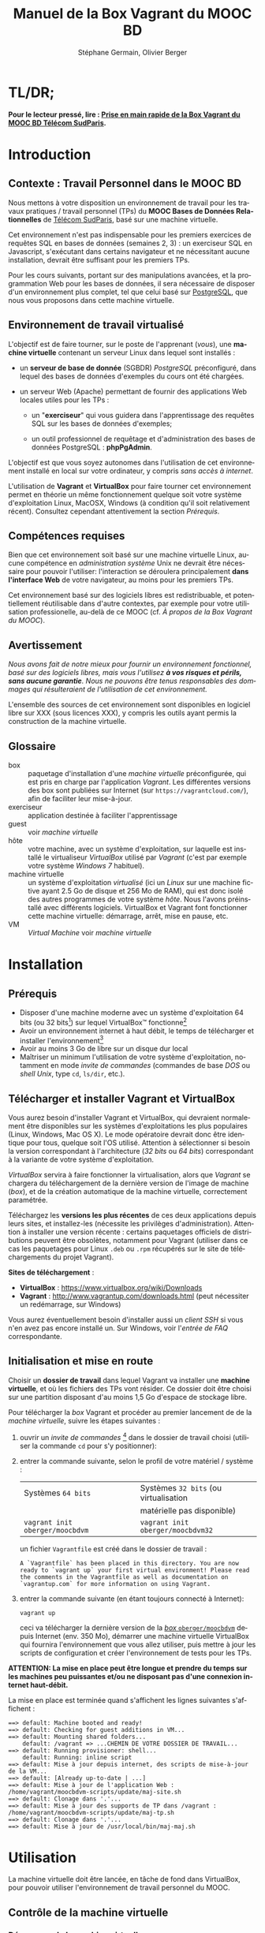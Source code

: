#+TITLE: Manuel de la Box Vagrant du MOOC BD
#+AUTHOR: Stéphane Germain, Olivier Berger
#+OPTIONS: html-link-use-abs-url:nil html-postamble:t
#+OPTIONS: html-preamble:t html-scripts:t html-style:t
#+OPTIONS: html5-fancy:nil tex:t
#+OPTIONS: num:2 timestamp:t
#+CREATOR: Copyright (C) 2014, The authors and Institut Mines-Télécom
#+HTML_CONTAINER: div
#+HTML_DOCTYPE: xhtml-strict
#+HTML_HEAD:
#+HTML_HEAD_EXTRA:
#+HTML_LINK_HOME:
#+HTML_LINK_UP:
#+HTML_MATHJAX:
#+INFOJS_OPT:
#+LATEX_HEADER:
#+LANGUAGE: fr

* TL/DR;

*Pour le lecteur pressé, lire : [[./TLDR.html][Prise en main rapide de la Box Vagrant du MOOC BD Télécom SudParis]].*

* Introduction

** Contexte : Travail Personnel dans le MOOC BD

Nous mettons à votre disposition un environnement de travail pour les
travaux pratiques / travail personnel (TPs) du *MOOC Bases de Données Relationnelles*
 de [[http://mooc.telecom-sudparis.eu/][Télécom SudParis]], basé sur une machine virtuelle.

Cet environnement n'est pas indispensable pour les premiers exercices
de requêtes SQL en bases de données (semaines 2, 3) : un exerciseur SQL en
Javascript, s'exécutant dans certains navigateur et ne nécessitant
aucune installation, devrait être suffisant pour les premiers TPs.

Pour les cours suivants, portant sur des manipulations avancées, et la
programmation Web pour les bases de données, il sera nécessaire de
disposer d'un environnement plus complet, tel que celui basé sur
[[http://www.postgresql.org/][PostgreSQL]], que nous vous
proposons dans cette machine virtuelle.

** Environnement de travail virtualisé

L'objectif est de faire tourner, sur le poste de l'apprenant (/vous/), une
*machine virtuelle* contenant un serveur Linux dans lequel sont installés :

- un *serveur de base de donnée* (SGBDR) /PostgreSQL/ préconfiguré, dans
  lequel des bases de données d'exemples du cours ont été chargées.

- un serveur Web (Apache) permettant de fournir des applications Web
  locales utiles pour les TPs :

  - un "*exerciseur*" qui vous guidera dans l'apprentissage des requêtes
    SQL sur les bases de données d'exemples;

  - un outil professionnel de requêtage et d'administration des bases
    de données PostgreSQL : *phpPgAdmin*.

L'objectif est que vous soyez autonomes dans l'utilisation de cet
environnement installé en local sur votre ordinateur, y compris /sans
accès à internet/.

L'utilisation de *Vagrant* et *VirtualBox* pour faire tourner cet
environnement permet en théorie un même fonctionnement quelque soit
votre système d'exploitation Linux, MacOSX, Windows (à condition qu'il soit relativement
récent). Consultez cependant attentivement la section [[*Prérequis][Prérequis]].

** Compétences requises

Bien que cet environnement soit basé sur une machine virtuelle Linux, aucune
compétence en /administration système/ Unix ne devrait être nécessaire
pour pouvoir l'utiliser: l'interaction se déroulera principalement 
*dans l'interface Web* de votre navigateur, au moins pour les premiers TPs.

Cet environnement basé sur des logiciels libres est redistribuable, et
potentiellement réutilisable dans d'autre contextes, par exemple pour
votre utilisation professionelle, au-delà de ce MOOC (cf. [[*À propos de la Box Vagrant du MOOC][À propos de la Box Vagrant du MOOC]]).

** Avertissement

/Nous avons fait de notre mieux pour fournir un environnement fonctionnel, basé sur des logiciels libres, mais vous l'utilisez *à vos risques et périls, sans aucune garantie*. Nous ne pouvons être tenus responsables des dommages qui résulteraient de l'utilisation de cet environnement./

L'ensemble des sources de cet environnement sont disponibles en
logiciel libre sur XXX (sous licences XXX), y compris les outils ayant
permis la construction de la machine virtuelle.

** Glossaire

- box :: paquetage d'installation d'une /machine virtuelle/
         préconfigurée, qui est pris en charge par l'application
         /Vagrant/. Les différentes versions des box sont publiées sur
         Internet (sur =https://vagrantcloud.com/=), afin de faciliter
         leur mise-à-jour.
- exerciseur :: application destinée à faciliter l'apprentissage
- guest :: voir /machine virtuelle/
- hôte :: votre machine, avec un système d'exploitation, sur
          laquelle est installé le virtualiseur /VirtualBox/ utilisé par
          /Vagrant/ (c'est par exemple votre système /Windows 7/ habituel).
- machine virtuelle :: un système d'exploitation /virtualisé/ (ici un
     /Linux/ sur une machine fictive ayant 2.5 Go de disque et 256 Mo de
     RAM), qui est donc isolé des autres programmes de votre système
     /hôte/. Nous l'avons préinstallé avec différents
     logiciels. VirtualBox et Vagrant font fonctionner cette machine virtuelle:
     démarrage, arrêt, mise en pause, etc.
- VM :: /Virtual Machine/ voir /machine virtuelle/

* Installation

** Prérequis

# Disques : env. 1.5 Go pour les logiciels à installer (sur Windows 7) et 1.3 Go
# pour la VM instanciée

- Disposer d'une machine moderne avec un système d'exploitation 64
  bits (ou 32 bits[fn:5]) sur lequel VirtualBox\trade fonctionne[fn:2]
- Avoir un environnement internet à haut débit, le temps de
  télécharger et installer l'environnement[fn:4]
- Avoir au moins 3 Go de libre sur un disque dur local
- Maîtriser un minimum l'utilisation de votre système d'exploitation,
  notamment en mode /invite de commandes/ (commandes de base /DOS/ ou /shell Unix/, type =cd=, =ls/dir=, etc.).

** Télécharger et installer Vagrant et VirtualBox

Vous aurez besoin d'installer Vagrant et VirtualBox, qui devraient
normalement être disponibles sur les systèmes d'exploitations les plus
populaires (Linux, Windows, Mac OS X). Le mode opératoire devrait donc
être identique pour tous, quelque soit l'OS utilisé. Attention à
sélectionner si besoin la version correspondant à l'architecture 
(/32 bits/ ou /64 bits/) correspondant à la variante de votre système d'exploitation.

/VirtualBox/ servira à faire fonctionner la virtualisation, alors que
/Vagrant/ se chargera du téléchargement de la dernière version de
l'image de machine (/box/), et de la création automatique de la machine
virtuelle, correctement paramétrée.

Téléchargez les *versions les plus récentes* de ces deux applications
depuis leurs sites, et installez-les (nécessite les privilèges
d'administration). Attention à installer une version récente :
certains paquetages officiels de distributions peuvent être obsolètes,
notamment pour Vagrant (utiliser dans ce cas les paquetages pour Linux
=.deb= ou =.rpm= récupérés sur le site de téléchargements du projet
Vagrant).

*Sites de téléchargement* :
- *VirtualBox* : https://www.virtualbox.org/wiki/Downloads
- *Vagrant* : http://www.vagrantup.com/downloads.html (peut nécessiter
  un redémarrage, sur Windows)

Vous aurez éventuellement besoin d'installer aussi un /client SSH/ si vous
n'en avez pas encore installé un. Sur Windows, voir l'[[*=vagrant ssh= échoue, sous Windows][entrée de FAQ]] correspondante.

** Initialisation et mise en route

Choisir un *dossier de travail* dans lequel Vagrant va installer une
*machine virtuelle*, et où les fichiers des TPs vont résider. Ce dossier
doit être choisi sur une partition disposant d'au moins 1,5 Go d'espace de
stockage libre.


# La machine virtuelle prête à l'emploi est sur vagrantcloud

Pour télécharger la /box/ Vagrant et procéder au premier lancement de de la /machine virtuelle/, suivre les étapes suivantes :

1. ouvrir un /invite de commandes/ [fn:3] dans le dossier de travail
   choisi (utiliser la commande =cd= pour s'y positionner):
2. entrer la commande suivante, selon le profil de votre matériel / système : 
   | Systèmes =64 bits=              |   | Systèmes =32 bits= (ou virtualisation |
   |                                 |   | matérielle pas disponible)            |
   |---------------------------------+---+---------------------------------------|
   | =vagrant init oberger/moocbdvm= |   | =vagrant init oberger/moocbdvm32=     |
   un fichier =Vagrantfile= est créé dans le dossier de travail :
   #+BEGIN_example
   A `Vagrantfile` has been placed in this directory. You are now
   ready to `vagrant up` your first virtual environment! Please read
   the comments in the Vagrantfile as well as documentation on
   `vagrantup.com` for more information on using Vagrant.
   #+END_EXAMPLE
3. entrer la commande suivante (en étant toujours connecté à Internet):
   #+BEGIN_example
   vagrant up
   #+END_EXAMPLE
   ceci va télécharger la dernière version de la [[https://vagrantcloud.com/oberger/moocbdvm][/box/ =oberger/moocbdvm=]] depuis Internet
   (env. 350 Mo), démarrer une machine virtuelle VirtualBox qui
   fournira l'environnement que vous allez utiliser, puis mettre à
   jour les scripts de configuration et créer l'environnement de tests
   pour les TPs.

*ATTENTION: La mise en place peut être longue et prendre du temps sur les machines peu puissantes et/ou ne disposant pas d'une connexion internet haut-débit.*

La mise en place est terminée quand s'affichent les lignes suivantes
s'affichent :
#+BEGIN_example
==> default: Machine booted and ready!
==> default: Checking for guest additions in VM...
==> default: Mounting shared folders...
    default: /vagrant => ...CHEMIN DE VOTRE DOSSIER DE TRAVAIL...
==> default: Running provisioner: shell...
    default: Running: inline script
==> default: Mise à jour depuis internet, des scripts de mise-à-jour de la VM...
==> default: [Already up-to-date | ...]
==> default: Mise à jour de l'application Web : /home/vagrant/moocbdvm-scripts/update/maj-site.sh
==> default: Clonage dans '.'...
==> default: Mise à jour des supports de TP dans /vagrant : /home/vagrant/moocbdvm-scripts/update/maj-tp.sh
==> default: Clonage dans '.'...
==> default: Mise à jour de /usr/local/bin/maj-maj.sh
#+END_EXAMPLE

* Utilisation

La machine virtuelle doit être lancée, en tâche de fond dans VirtualBox, pour pouvoir
utiliser l'environnement de travail personnel du MOOC.

** Contrôle de la machine virtuelle

*** Démarrage de la machine virtuelle

1. ouvrir un invite de commandes dans le dossier de travail;

2. entrer la commande:
   #+BEGIN_example
   vagrant up
   #+END_example
   la machine virtuelle démarre si nécessaire. La mise en place est finie quand s'affichent les
   lignes suivantes :
   #+BEGIN_example
   ==> default: Machine already provisioned. Run `vagrant provision` or use the `--provision`
   ==> default: to force provisioning. Provisioners marked to run always will still run.
   #+END_example
   Si la machine virtuelle était déjà lancée, rien ne se passe (/VirtualBox VM is already running/), tant mieux.

   Il se peut qu'un message affiche un avertissement si une nouvelle version de la box a été publiée depuis l'installation :
   #+BEGIN_example
   ==> default: A newer version of the box 'oberger/moocbdvm' is available! You currently
   ==> default: have version '0.1.0'. The latest is version '42.0'. Run
   ==> default: `vagrant box update` to update.
   #+END_example
   vous pouvez probablement ignorer ce message. Dans la plupart des cas, il est peu probable qu'une réinstallation de la box soit nécessaire : cf. [[*Comment mettre à jour ma machine virtuelle][Comment mettre à jour ma machine virtuelle]].

Une fois lancée, elle fournit un *serveur HTTP* qui est redirigé sur
l'adresse locale de l'ordinateur /hôte/ =localhost= (=127.0.0.1=), qui
écoute sur le *port =8080=* (d'où les URLs ci-dessous commençant par *=http://localhost:8080/=*).

*** Arrêt et autres opérations
La machine virtuelle peut être contrôlée par la ligne de commande Vagrant, par exemple pour libérer des
ressources CPU :

- arrêt : =vagrant halt=
- redémarrage : =vagrant up=
- ...

Pour une explication des commandes de base de Vagrant,
consultez
[[http://docs.vagrantup.com/v2/getting-started/index.html][le guide de démarrage vagrant (en anglais)]].

La machine virtuelle est aussi visible dans l'interface
d'administration de VirtualBox si vous préférez l'interface
graphique. Elle peut alors être arrêtée, mise en pause ou redémarrée,
comme une machine virtuelle ordinaire.

** Exerciseur de requêtes SQL

Une fois la machine virtuelle lancée, ouvrir un navigateur Web et aller sur http://localhost:8080/bdsqlwiz/appli/

TODO screenshot

Vous pouvez maintenant commencer votre apprentissage du langage SQL,
en sélectionnant l'une des deux bases de données disponibles (/films/
ou /vins), puis en construisant des requêtes SQL à l'aide des outils
présents dans les différentes /frames/.

Vos requêtes seront transmises au serveur PostgreSQL qui tourne en
tâche de fond dans la VM, pour être exécutées.

** Module Web d'administration PostgreSQL /phpPgAdmin/

Le serveur Web intégré dans la VM met aussi à votre disposition
l'environnement d'administration *phpPgAdmin*. Cet environnement est
très complet et fournit notamment des outils permettant la
manipulation du /schéma des bases de données/ et l'administration du
SGBD.

- Connectez votre navigateur à l'adresse :
  http://localhost:8080/phppgadmin/

*** Requêtage

- Connectez-vous au /Serveur/ =PostgreSQL= :

  - User : =pg_reader=

  - Password : =tpinfint=

Vous pouvez désormais saisir des requêtes SQL (de consultation seulement) sur le serveur PostgreSQL.


*** Mises à jour

Connectez-vous avec utilisateur =pg_writer= au lieu de =pg_reader=
(même mot-de-passe).


*** Administration

Connectez-vous en tant qu'utilisateur /administrateur/ du SGBD (login:
=postgres=, mot de passe : =postgres=).

Bien entendu, tout est possible quand on est administrateur, donc
attention avant de tout casser.

** En ligne de commande PostgreSQL

Pour exécuter des commandes SQL sur le serveur PostgreSQL présent à l'interieur de la machine virtuelle, procéder comme suit :

1. connectez-vous dans la machine virtuelle dans le compte =vagrant=
   #+BEGIN_example
   vagrant ssh
   #+END_example
   vous devriez alors voir le /prompt/ du shell Linux (si un client SSH est disponible \--- Cf. [[*=vagrant ssh= échoue, sous Windows][FAQ]]), quelque chose du style :
   #+BEGIN_example
   Linux localhost 3.14-2-amd64 #1 SMP Debian 3.14.13-2 (2014-07-24) x86_64
   
   The programs included with the Debian GNU/Linux system are free software;
   the exact distribution terms for each program are described in the
   individual files in /usr/share/doc/*/copyright.
   
   Debian GNU/Linux comes with ABSOLUTELY NO WARRANTY, to the extent
   permitted by applicable law.
   Last login: Wed Aug 13 13:27:54 2014 from 10.0.2.2
   vagrant@localhost:~$
   #+END_example

2. lancez la commande de connexion à PostgreSQL en ligne de commande (connexion à la base =vins= en tant qu'utilisateur PostgreSQL =pg_reader= :
   #+BEGIN_example
   psql -U pg_reader vins
   #+END_example
   vous devriez alors voir le /prompt/ de l'interface ligne de commandes de PostgreSQL.
   #+BEGIN_example
   psql (9.4beta2)
   Saisissez « help » pour l'aide.
   
   vins=>
   #+END_example

** Programmation Web / BD en PHP

*** Structure de l'environnement d'exécution PHP

Les exercices de programmation de pages Web en PHP nécessitent un
serveur Web et l'interpréteur PHP. La VM contient un tel environnement
(Apache + =mod_php=).

Pour tester vos programmes, il faudra donc placer des fichier =.php=
dans un répertoire accessible par le serveur Web Apache.

Nous avons configuré le serveur Apache de la VM de façon à ce qu'il
puisse exécuter des scripts PHP présents dans le répertoire
=/vagrant/TP/= de la VM, le résultat devenant accessible sur
http://localhost:8080/TP/.

*** Montage d'un dossier partagé =/vagrant/TP/=

La box Vagrant est configurée de façon à ce que ce répertoire de tests
PHP corresponde au sous-répertoire "=TP/=" qui a normalement été créé
dans le dossier de travail lorsque vous avez lancé la création de la
machine virtuelle (=vagrant up= initial).

Tout le contenu du dossier de travail de l'hôte est en effet /monté/
en tant que =/vagrant/= dans la VM, comme /dossier partagé/
VirtualBox.

Par exemple, sur Windows le contenu de =C:\Users\olivier\vagrant\= serait directement
monté en tant que =/vagrant/=.

L'avantage d'un tel montage est de permettre l'édition des fichiers
*depuis l'hôte*, avec l'éditeur de texte ou l'/IDE/ préféré dans
l'environnement de bureau natif de votre système habituel, tout en
permettant les tests *en direct à l'intérieur de la VM*, sans besoin de
recopie entre les deux systèmes.

*** Mise à jour des squelettes PHP

Le sous-répertoire =TP/= devrait normalement contenir un ensemble de
squelettes de départ servant de base pour les TPs, image du contenu
mis en ligne par les enseignants. Vous pourrez faire un =git pull=
dans ce répertoire pour récupérer des mises-à-jour. Si vous n'avez pas
installé Git sur votre système hôte, vous pourrez toutefois l'utiliser depuis
l'intérieur de la VM (via une connexion SSH, en travaillant dans
=/vagrant/TP/=).


* FAQ
<<FAQ>>

** Si je n'ai que VirtualBox, puis-je me passer de l'installation de Vagrant ?

Il est possible de télécharger une /box/ Vagrant (fichier =.box=) et
d'en extraire le contenu (c'est en réalité une archive /tar/
compressée, équivalente à un =.tgz= / =.tar.gz=).

Pour télécharger le fichier, =.box=, consultez
https://vagrantcloud.com/oberger/moocbdvm/versions et récupérez l'URL
du fichier =.box= de la dernière version.
#+BEGIN_example
$ wget https://vagrantcloud.com/oberger/moocbdvm/version/.../provider/virtualbox.box
#+END_example

Pour extraire le contenu, utilisez par exemple =tar=, sous
Unix : =tar zxf virtualbox.box=.

#+BEGIN_example
$ tar ztf virtualbox.box
./Vagrantfile
./box.ovf
./include/
./include/_Vagrantfile
./box-disk1.vmdk
#+END_example

On peut en extraire un fichier de définition de machine virtuelle
VirtualBox (=./box.ovf=), ainsi que le fichier d'image de disque
(=./box-disk1.vmdk=) correspondant.

Il est alors possible d'*importer* le fichier =.ovf= dans VirtualBox, et de
redéfinir les redirections de ports appropriées, ou les partages de
dossiers (=/vagrant/=), etc.

** Je n'arrive pas à me connecter depuis la console affichée par VirtualBox

Attention : le clavier configuré par défaut, pour la console de login
affichée par VirtualBox est en disposition *azerty* (comme rappelé par
le message d'accueil affiché avant le prompt de /login/).

Une alternative à l'utilisation de la console affichée par VirtualBox,
est d'utiliser =vagrant ssh=, qui fonctionnera en principe quelque
soit votre disposition de clavier.

** Comment installer un environnement de bureau sur la VM

Normalement, vous n'aurez pas besoin d'utiliser la machine virtuelle en mode bureau graphique pour les TPs du MOOC, mais c'est cependant tout-à-fait faisable.

Nous fournissons un script de mise-à-jour permettant d'installer (en
mode superutilisateur Linux) l'environnement de bureau XFCE4,
préconfiguré en français avec clavier azerty : =/usr/local/sbin/install-gui.sh=.

Pour le lancer, rentrer la commande suivante :
#+BEGIN_example
vagrant ssh -c "sudo /usr/local/sbin/install-gui.sh"
#+END_example

Attention, ceci fait augmenter substentiellement l'occupation disque de la machine virtuelle.

** Comment installer l'application exerciseur manuellement

Les sources sont disponibles depuis git avec : 
=git clone http://fusionforge.int-evry.fr/anonscm/git/bdsqlwiz/bdsqlwiz.git=

Il est alors possible d'installer cette application dans une
environnement PostgreSQL + Apache + PHP installé manuellement, en
adaptant les variables de connexion, les nom de login et mot-de-passe
de connexion.

** J'ai un système 32 bits, est-ce que ça marchera pour moi ?

# Nous ne fournissons pour l'instant aucun environnement de machine
# virtuelle 32 bits. Vous devrez avoir un système d'exploitation 64 bits
# sur l'hôte pour utiliser notre /box/ 64 bits.

La version canonique sur laquelle nous avons basé nos réalisations et
nos tests de VM est la version 64 bits (architecture Linux =amd64=), qui
nécessite un hôte 64 bits.

Nous mettons également à votre disposition une version 32 bits, mais ayant fait
l'objet de tests moins poussés.

Pour l'utiliser, remplacer
=oberger/moocbdvm= par *=oberger/moocbdvm32=* dans les instructions
=vagrant init= :

#+BEGIN_example
vagrant init oberger/moocbdvm32
#+END_EXAMPLE


** VirtualBox se plaint d'un problème de virtualisation matérielle

Il se peut que vous voyiez un des messages suivants dans VirtualBox :
#+BEGIN_example
"La virtualisation matérielle VT-x/AMD-V n'est pas disponible sur votre système. L'invité 64 bits ne détectera pas un processeur 64 bits et ne pourra pas démarrer."
#+END_example
ou
#+BEGIN_example
La virtualisation matérielle VT-x/AMD-V a été sélectionnée, mais n'est 
pas active. L'invité 64 bits ne détectera pas un processeur 64 bits et 
ne pourra probablement pas démarrer.

Assurez-vous que vous avez bien activé le VT-x/AMD-V dans le BIOS de 
votre ordinateur hôte.
#+END_example
et le message suivant affiché dans l'invite de commandes par Vagrant :
#+BEGIN_example
The guest machine entered an invalid state while waiting for it
to boot. Valid states are 'starting, running'. The machine is in the
'paused' state. Please verify everything is configured
properly and try again.

If the provider you're using has a GUI that comes with it,
it is often helpful to open that and watch the machine, since the
GUI often has more helpful error messages than Vagrant can retrieve.
For example, if you're using VirtualBox, run `vagrant up` while the
VirtualBox GUI is open.
#+END_example

Ceci signifie en général que vous avez essayé de lancer une VM pour la
box 64 bits alors que votre système est en 32 bits, ou que votre
processeur ne dispose pas des fonctionnalités suffisantes.

Réessayez avec la box *32 bits* : =oberger/moocbdvm32= (cf. 
[[*J'ai un système 32 bits, est-ce que ça marchera pour moi ?][J'ai un système 32 bits, est-ce que ça marchera pour moi ?]]).

** Je n'ai pas accès à Internet en haut débit

C'est bien dommage (d'autant que visionner les vidéos du MOOC doit
être pénible, dans ce cas). Cependant, vous pouvez installer de façon
indépendantes, les applications que nous avons empaquetées dans la
/box/.

Notez tout d'abord qu'un environnement d'exerciseur est disponible
aussi pour les navigateurs basés sur Webkit (Chrome, Safari), sans
nécessiter l'installation d'un SGBD comme PostgreSQL. (Cf. instructions du MOOC XXX - TODO)

Autrement, pas besoin de machine virtuelle, si vous savez installer un
SGBD par vous-même. Si vous avez la possibilité de créer une base de
données PostgreSQL localement, les scripts de création de base sont
disponibles dans XXX TODO.

# ** Il y a plein de messages en verts et rouge quand j'entre la commande =vagrant up= !

# Ce comportement est tout à fait normal et correspond à l'installation des différents composants utiles pour l'apprentissage du SQL.

** Vagrant ne trouve pas de /box/ =oberger/moocbdvm=

La commande =vagrant up= renvoit un message du style :
#+BEGIN_example
There was a problem with the configuration of Vagrant. The error message(s)
are printed below:

vm:
  The box 'oberger/moocbdvm' could not be found.
#+END_example
ou bien un message du type :
#+BEGIN_example
[vagrant] Downloading with Vagrant::Downloaders::File...
[vagrant] Copying box to temporary location...
[vagrant] Extracting box...
[vagrant] Cleaning up downloaded box...
Failed to untar the box file. This is usually because you're
attempting to add a box that isn't a valid box file. Please
double check that the box file is properly packaged.
#+END_example

Vous utilisez probablement une version trop ancienne de Vagrant, alors que nous recommandons une version >= 1.6.3
(vérifiez avec =vagrant --version=).

** Le message de confirmation de mise en place ne s'affiche pas.

Reprendre les instuctions d'installation depuis le début en vérifiant que toutes les étapes ont été correctement suivies.

# Vérifier notamment que le BoxMOOCSQL est bien orthographié lors de l'utilisation de la commande.

# Se reporter au site du tp pour vérifier que le DebianBox.box et le Vagrantfile sont bien à jour tous les deux. Le cas échéant, télécharger les nouveaux DebianBox.box et Vagrantfile et recommencer l'installation.

Il peut être nécessaire de mettre à jour la box (commandes =vagrant box outdated=, etc.). Veuillez vous reporter [[*Réinstallation de la machine virtuelle][Réinstallation de la machine virtuelle]].

Si le problème persiste, contactez-nous via les forums du MOOC.

** Le premier lancement signale que la machine est vérouillée

Au premier =vagrant up=, il se peut que Vagrant affiche un message d'erreur du style :
#+BEGIN_example
Vagrant can't use the requested machine because it is locked! This
means that another Vagrant process is currently reading or modifying
the machine. Please wait for that Vagrant process to end and try
again. Details about the machine are shown below:
Name: default
Provider: virtualbox
#+END_example

Il semble que cela ne soit pas rédhibitoire : un nouveau =vagrant up= semble pouvoir régler le problème.

** Quand j'utilise la commande =vagrant up=, je reçois un message d'erreur après de nombreuses tentatives de connection.

Si vous recevez un message d'erreur de ce genre:

[[file:timeout.png][Message d'erreur d'un timeout]]

Refaire un =vagrant up=. Si le problème persiste, veuillez vous diriger vers les forums du MOOC pour résoudre le problème.

** Le lancement de la VM affiche un problème de versions des /guest additions/

Il se peut qu'au démarrage de la VM, un message soit affiché, du style :
#+BEGIN_example
Checking for guest additions in VM...
The guest additions on this VM do not match the installed version of
VirtualBox! In most cases this is fine, but in rare cases it can
prevent things such as shared folders from working properly. If you see
shared folder errors, please make sure the guest additions within the
virtual machine match the version of VirtualBox you have installed on
your host and reload your VM.

Guest Additions Version: 4.3.14
VirtualBox Version: 4.1
#+END_example

A priori, ce n'est pas gênant pour le bon fonctionnement de la VM.

** La machine virtuelle est lancée, mais les pages Web sur le port 8080 ne donnent pas les résultats escomptés

Normalement, au démarrage de la machine virtuelle, Vagrant configure
une redirection (/forward/) du port =80= (HTTP) du /guest/, vers le
port =8080= de l'/hôte/, et respectivement, du port =22= (SSH) vers le
port =2222=. Il se peut qu'une telle redirection soit impossible (par
exemple si une autre application de l'hôte utilise déjà le port
=8080=, ou si une autre machine virtuelle a déjà été lancée avec une
telle redirection).

Dans ce cas, il est probable qu'un autre port aura été utilisé pour la
redirection, que =8080=.

Dans un tel cas, =vagrant up= affiche des messages su style :
#+BEGIN_example
==> default: Fixed port collision for 80 => 8080. Now on port 2200.
==> default: Fixed port collision for 22 => 2222. Now on port 2201.
...
==> default: Forwarding ports...
    default: 80 => 2200 (adapter 1)
    default: 22 => 2201 (adapter 1)
#+END_example

On voit ici que le port =2200= a été utilisé au lieu de =8080=. Il
faudrait alors adapter toutes les URLs de ce document, pour utiliser à
la place =http://localhost:2200=. De façon similaire, il faudrait
configurer le client SSH pour se connecter au port =2201= (=ssh -p 2201 vagrant@localhost=).

# SUPPRIMÉ, car ne devrait plus poser de pbm sur le port 8080 du fait du 'auto_correct: true' :

# ** Si la redirection de de ports ne fonctionne pas, que faire ?

# Le démarrage de la machine virtuelle effectue une redirection
# (/forward/)du port =80= (HTTP) du /guest/, vers le port =8080= de
# l'/hôte/, et respectivement, du port =22= (SSH) vers le port
# =2222=. Il se peut qu'une telle redirection soit interdite
# (/firewall/) ou impossible (par exemple si une autre application de
# l'hôte utilise déjà le port =8080=).

# #+BEGIN_example
# Vagrant cannot forward the specified ports on this VM, since they
# would collide with some other application that is already listening
# on these ports. The forwarded port to 8080 is already in use
# on the host machine.

# To fix this, modify your current projects Vagrantfile to use another
# port. Example, where '1234' would be replaced by a unique host port:

#   config.vm.network :forwarded_port, guest: 80, host: 1234

# Sometimes, Vagrant will attempt to auto-correct this for you. In this
# case, Vagrant was unable to. This is usually because the guest machine
# is in a state which doesn't allow modifying port forwarding.
# #+END_example

# # Il est alors possible de modifier le fichier =Vagrantfile= (qui a été
# # généré dans le dossier de travail lors du =vagrant init=) pour
# # utiliser un autre port, par exemple =8081=. Il faudra alors adapter
# # toutes les URLs de ce document, pour utiliser à la place
# # =http://localhost:8081=. De façon similaire, il faudra configurer le
# # client SSH pour se connecter au port =2223= (=ssh -p 2223 vagrant@localhost=).

# # Pour cela :
# # 1. éditer le fichier =Vagrantfile= et chercher la section commentée suivante :
# #    #+BEGIN_example
# #    # Create a forwarded port mapping which allows access to a specific port
# #    # within the machine from a port on the host machine. In the example below,
# #    # accessing "localhost:8080" will access port 80 on the guest machine.
# #    # config.vm.network "forwarded_port", guest: 80, host: 8080
# #    #+END_example

# # 2. après cette section, insérer une nouvelle ligne de la forme :
# #    #+BEGIN_example
# #    config.vm.network :forwarded_port, guest: 80, host: 8081
# #    config.vm.network :forwarded_port, guest: 22, host: 2223
# #    #+END_example

# # 3. relancer =vagrant up=

# Il est alors possible de modifier la machine virtuelle qui vient
# d'être créée, depuis VirtualBox, pour utiliser un autre port, par
# exemple =8081=.

# La configuration se fait dans le dialogue de /Configuration/ de la
# machine virtuelle, dans la section /Réseau/, sous /Avancé/
# *Redirection de ports*.

# Il faudra donc adapter toutes les URLs de ce document, pour utiliser
# à la place =http://localhost:8081=. De façon similaire, il faudra
# configurer le client SSH pour se connecter au port =2223= (=ssh -p 2223 vagrant@localhost=).

** =vagrant ssh= échoue, sous Windows

Si vous n'avez pas installé un client SSH, ou si vous n'avez pas
configuré sa disponibilité dans le PATH, il y a de fortes chances que
vous voyiez un message du genre :
#+BEGIN_example
`ssh` executable not found in any directories in the %PATH% variable. Is an
 SSH client installed? Try installing Cygwin, MinGW or Git, all of which
 contain an SSH client. Or use your favorite SSH client with the following
 authentication information shown below:
 Host: 127.0.0.1
 Port: 2222
 Username: vagrant
 Private key: C:/Users/olivier/.vagrant.d/insecure_private_key
#+END_example

En effet, comme l'indique ce message, en plus de l'installation de Vagrant et VirtualBox, il est nécessaire
d'installer un client SSH que Vagrant pourra utiliser pour se
connecter (avec une clé privée particulière) de façon transparente à
l'intérieur du /guest/.

Sur les systèmes Windows, il est probable qu'aucun client SSH ne sera
installé par défaut.

Ceci est une FAQ Vagrant, pour laquelle de nombreuses ressources
Internet sont disponibles. 

Parmi les solutions possibles, nous avons préféré l'installation de
[[http://git-scm.com/download/win][Git pour windows]]. À
l'installation, dans le dialogue de configuration "/Adjusting your
PATH environment/", choisissez l'option "/Use Git from Bash only/". Il
suffira alors de lancer les commandes Vagrant (comme =vagrant ssh=)
depuis /Git Bash/ plutôt que depuis l'invite de commandes standard de
Windows.

Contactez les forums du MOOC si vous n'y arrivez pas par vous-même.

** Comment me connecter via SSH à la VM vagrant

Normalement, la commande =vagrant ssh= permet de faire cela de façon
transparente.

Sinon, n'importe quel client SSH fera l'affaire : se connecter avec
l'utilisateur =vagrant= et le mot-de-passe =vagrant= sur le port 2222
de l'/hôte/ (redirigé vers le port 22 du /guest/) : =ssh -p 2222 vagrant@localhost= (mot de passe : =vagrant=)


** TODO J'ai écrasé la base de données, que faire

** Comment mettre à jour ma machine virtuelle

Dans la plupart des cas, il n'est pas nécessaire de réinstaller la VM à partir d'une nouvelle version de la box : une mise à jour partielle sera suffisante.

*** Mise à jour partielle
Il est possible de metre à jour, via Internet, une partie des scripts et
applications installés sur la machine:

# - apt-get dist-upgrade ??

1. se connecter à la machine virtuelle : =vagrant ssh=
2. une fois connecté, entrer la commande : =maj-maj.sh=
   
   Certains scripts sont mis à jour depuis leurs référentiels /Git/,
   afin de contenir les dernières versions disponibles :
   #+BEGIN_example
   Mise à jour depuis internet, des scripts de mise-à-jour de la VM...
   [ Already up-to-date | ... ]
   Mise à jour de l'application Web : /home/vagrant/moocbdvm-scripts/update/maj-site.sh
   [ Already up-to-date. | ... ]
   Mise à jour des supports de TP dans /vagrant : /home/vagrant/moocbdvm-scripts/update/maj-tp.sh
   [ Already up-to-date. | ... ]
   Mise à jour de /usr/local/bin/maj-maj.sh
   #+END_example

*** Réinstallation de la machine virtuelle

Pour réinstaller une machine virtuelle complète, effectuer les opérations suivantes :
1. lancer un invite de commande dans le dossier de travail
2. entrer la commande =vagrant destroy= : supprime la machine virtuelle 
3. supprimer du dossier de travail les dossiers =TP/=, =.vagrant= et le fichier =Vagrantfile=
4. récréer le fichier Vagrantfile : =vagrant init oberger/moocbdvm=
5. vérifier si une mise à jour de la box est nécessaire : =vagrant box outdated= 

   Vérifie sur =vagrantcloud.com= si une mise-à-jour de la box Vagrant
   a été publiée :
   #+BEGIN_example
   Checking if box 'oberger/moocbdvm' is up to date...
   A newer version of the box 'oberger/moocbdvm' is available! You currently
   have version '0.1.0'. The latest is version '42.0'. Run
   `vagrant box update` to update.
   #+END_example
6. entrer : =vagrant box update=, si nécessaire /(si une mise-à-jour disponible doit effectivement être installée)/
7. démarrer la création de la machine virtuelle : =vagrant up=

** Si j'ai déjà un autre virtualiseur, puis-je convertir la VM ?

Les /box/ vagrant publiées sur =http://vagrantcloud.com/= sont
récupérables, afin d'en extraire le fichier d'image de disques
=.vmdk=, qui peut théoriquement être converti afin d'exécuter la
machine virtuelle dans un autre environnement de virtualisation
(cf. [[*Si je n'ai que VirtualBox, puis-je me passer de l'installation de Vagrant ?][Si je n'ai que VirtualBox, puis-je me passer de l'installation de Vagrant ?]]).

Certaines fonctionnalités seront probablement manquantes, et les
instructions devront être adaptées dans ce cas : port 80 redirigé sur
le port 8080, partage du dossier =TP/= entre hôte et machine
virtuelle, etc.

** Je suis sous Windows et je rencontre un problème d'encodage
Si vous rencontrez un message du type
#+BEGIN_example
Chemin/Vers/Vagrant/embedded/gems/gems/childprocess-0.3.9/lib/childprocess/wind
ows/process_builder.rb:63:in `join': incompatible character encodings: CP850 and
 Windows-1252 (Encoding::CompatibilityError)
#+END_example

- Ouvrir une invit de commande et entrer la commande =SET VAGRANT_HOME=X:/Chemin/De/Votre/Choix= où X correspond au disque de votre choix (C ou D par exemple).
*ATTENTION: Il est nécessaire de refaire cette manipulation après chaque démarrage de la machine si vous souhaitez utiliser vagrant*

- Ouvrir le fichier X:\Chemin\Vers\Vagrant\embedded\gems\gems\vagrant-1.6.3\bin\vagrant avec un éditeur de texte. Le bloc-note est déconseillé car il rend l'édition difficile.

-Une fois le fichier ouvert, rajouter ces deux lignes après la première ligne du fichier:
# A tenir à jour avec l'encodage par défault de windows
#+BEGIN_example
Encoding.default_external = Encoding.find('Windows-1252')
Encoding.default_internal = Encoding.find('Windows-1252')
#+END_example

- Enregistrer le fichier, c'est bon, vous pouvez reprendre votre utilisation de vagrant.

* TODOs                                                            :noexport:

** TODO Documenter la publication de la box

- box uploadée sur partage
- ajoutée dans vagrantcloud (référencée par son URL de download de partage)

** TODO Customiser phppgadmin pour utiliser le français par défaut plutôt que auto pour la langue de l'interface ?
dans /etc/phppgadmin/config.inc.php :
 $conf['default_lang'] = 'french';

** DONE Customization de la locale par défaut à français ?
CLOSED: [2014-08-11 lun. 11:14]
#+BEGIN_example
cat preseed.txt 
locales locales/locales_to_be_generated multiselect     en_US.UTF-8 UTF-8 fr_FR.UTF-8 UTF-8
locales locales/default_environment_locale      select  fr_FR.UTF-8
DEBIAN_FRONTEND=noninteractive DEBCONF_NONINTERACTIVE_SEEN=true dpkg-reconfigure locales
#+END_example

Pas nécessaire : géré par la construction de la box dans bootstrap-vz

** DONE Customization du miroir par défait sur ftp.fr.debian.org ?
CLOSED: [2014-08-07 jeu. 09:21]
#+BEGIN_example
deb http://ftp.fr.debian.org/debian jessie main contrib non-free 
deb-src http://ftp.fr.debian.org/debian jessie main contrib non-free 

deb http://security.debian.org/ jessie/updates main contrib non-free 
deb-src http://security.debian.org/ jessie/updates main contrib non-free 

# jessie-updates, previously known as 'volatile'
deb http://ftp.fr.debian.org/debian jessie-updates main contrib non-free 
deb-src http://ftp.fr.debian.org/debian jessie-updates main contrib non-free 
#+END_example

Idem: pas nécessaire : géré par bootstrap-vz dans le manifest .json

** DONE Customization du keymap
CLOSED: [2014-08-11 lun. 15:00]

#+BEGIN_example
# cat keymap-preseed.txt 
console-data	console-data/keymap/policy	select	Select keymap from arch list
console-data	console-data/keymap/family	select	azerty
console-data	console-data/keymap/azerty/layout	select	French
console-data	console-data/keymap/azerty/french/variant	select	With Euro (latin 9)


debconf-set-selections keymap-preseed.txt 
DEBIAN_FRONTEND=noninteractive DEBCONF_NONINTERACTIVE_SEEN=true dpkg-reconfigure console-data

# pas nécessaire :
# dpkg-reconfigure keyboard-configuration

service keyboard-setup restart
#+END_example

** DONE Faire une version GUI avec env de bureau complet ?
CLOSED: [2014-08-11 lun. 22:23]
peut-être juste une option de vagrant up ?

DONE : fait par ajout d'un script install-gui.sh - Cf. + haut

* À propos de la Box Vagrant du MOOC

** Architecture technique

La machine virtuelle déployée par la /box/ Vagrant est basée sur un
système GNU/Linux ([[http://www.debian.org/][Debian]] /jessie/).

Nous avons essayé de le rendre aussi léger que possible, mais portable
sur tout système cible récent dans lequel le gestionnaire de
machines virtuelles VirtualBox est disponible (couple Vagrant et VirtualBox).

La fabrication de la box Vagrant repose sur l'utilisation de
[[http://andsens.github.io/bootstrap-vz/][bootstrap-vz]] pour l'installation du système Debian de base, complétée
par des scripts de /provisionning/ que nous avons développés
(disponibles sur ...)

** Utilité dans des contextes différents

Bien que les exemples du cours soit relativement simples, nous avons
essayé de nous baser, pour cet environnement, sur une solution
réaliste utilisée dans le monde professionnel (Debian, PostreSQL,
phpPgAdmin, etc.).

Si la solution de virtualisation choisie ne convient pas à vos
contraintes, mais que vous avez installé un autre environnement
PostgreSQL + Apache/PHP, il est toujours possible d'installer
manuellement l'application d'exerciseur que nous avons développée (Cf. [[*Comment installer l'application exerciseur manuellement][Comment installer l'application exerciseur manuellement]]),
mais nous ne pouvons nous engager à fournir un support sur celle-ci.

* Copyright

/This document is (C) Copyright 2014 by Stephane Germain and Institut Mines-Telecom and is licensed under a/ [[http://creativecommons.org/licenses/by-sa/4.0/][/Creative Commons Attribution-ShareAlike 4.0 International License/]].

* Footnotes

[fn:1] Disponible dans le repository dans =Provisionning/Vagrantfile=

[fn:2] Nous avons réalisé nos tests sur des ordinateurs portables
professionnels en systèmes GNU/Linux ou Microsoft Windows 7
professional.

[fn:3] autrement appelé /terminal/, /shell/, selon les systèmes
d'exploitation. Sur Windows, on peut aussi utiliser l'outil /Windows Powershell/, ou
/Git bash/, si ce dernier a été installé.

[fn:4] Une fois l'installation de la box réalisée, l'utilisation de la machine virtuelle se fait en local, sans avoir besoin d'une connexion internet.

[fn:5] Si votre système n'est pas 64 bits, attention, certaines
commandes devront être modifiées pour télécharger la bonne version de
la box Vagrant. Cf . [[*J'ai un système 32 bits, est-ce que ça marchera pour moi ?][J'ai un système 32 bits, est-ce que ça marchera pour moi ?]].


# Local Variables:
# org-html-postamble-format: (("fr" "<p class=\"author\">Auteur: %a</p>\n<p class=\"date\">Date: %C</p>\n<p class=\"creator\">%c</p>"))
# End:
